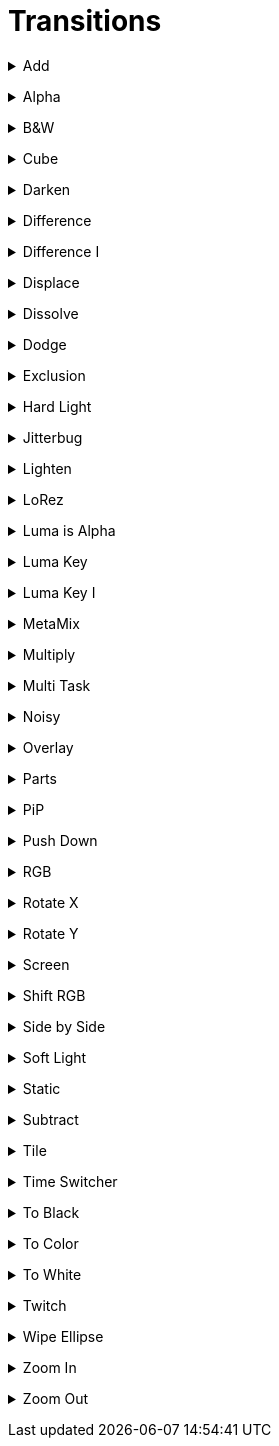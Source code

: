 = Transitions


// ----------------------------------------------------

+++ <details><summary> +++
Add
+++ </summary><div> +++

video::files/add.mkv[]

+++ </div></details> +++


// ----------------------------------------------------

+++ <details><summary> +++
Alpha
+++ </summary><div> +++

video::files/alpha.mkv[]

+++ </div></details> +++


// ----------------------------------------------------

+++ <details><summary> +++
B&W
+++ </summary><div> +++

video::files/bw.mkv[]

+++ </div></details> +++


// ----------------------------------------------------

+++ <details><summary> +++
Cube
+++ </summary><div> +++

video::files/cube.mkv[]

+++ </div></details> +++


// ----------------------------------------------------

+++ <details><summary> +++
Darken
+++ </summary><div> +++

video::files/darken.mkv[]

+++ </div></details> +++


// ----------------------------------------------------

+++ <details><summary> +++
Difference
+++ </summary><div> +++

video::files/difference.mkv[]

+++ </div></details> +++


// ----------------------------------------------------

+++ <details><summary> +++
Difference I
+++ </summary><div> +++

video::files/difference_I.mkv[]

+++ </div></details> +++


// ----------------------------------------------------

+++ <details><summary> +++
Displace
+++ </summary><div> +++

video::files/displace.mkv[]

+++ </div></details> +++


// ----------------------------------------------------

+++ <details><summary> +++
Dissolve
+++ </summary><div> +++

video::files/dissolve.mkv[]

+++ </div></details> +++


// ----------------------------------------------------

+++ <details><summary> +++
Dodge
+++ </summary><div> +++

video::files/dodge.mkv[]

+++ </div></details> +++


// ----------------------------------------------------

+++ <details><summary> +++
Exclusion
+++ </summary><div> +++

video::files/exclusion.mkv[]

+++ </div></details> +++


// ----------------------------------------------------

+++ <details><summary> +++
Hard Light
+++ </summary><div> +++

video::files/hard_light.mkv[]

+++ </div></details> +++


// ----------------------------------------------------

+++ <details><summary> +++
Jitterbug
+++ </summary><div> +++

video::files/jitterbug.mkv[]

+++ </div></details> +++


// ----------------------------------------------------

+++ <details><summary> +++
Lighten
+++ </summary><div> +++

video::files/lighten.mkv[]

+++ </div></details> +++


// ----------------------------------------------------

+++ <details><summary> +++
LoRez
+++ </summary><div> +++

video::files/LoRez.mkv[]

+++ </div></details> +++


// ----------------------------------------------------

+++ <details><summary> +++
Luma is Alpha
+++ </summary><div> +++

video::files/LumaIsAlpha.mkv[]

+++ </div></details> +++


// ----------------------------------------------------

+++ <details><summary> +++
Luma Key
+++ </summary><div> +++

video::files/LumaKey.mkv[]

+++ </div></details> +++


// ----------------------------------------------------

+++ <details><summary> +++
Luma Key I
+++ </summary><div> +++

video::files/LumaKey_I.mkv[]

+++ </div></details> +++


// ----------------------------------------------------

+++ <details><summary> +++
MetaMix
+++ </summary><div> +++

video::files/MetaMix.mkv[]

+++ </div></details> +++


// ----------------------------------------------------

+++ <details><summary> +++
Multiply
+++ </summary><div> +++

video::files/Multiply.mkv[]

+++ </div></details> +++


// ----------------------------------------------------

+++ <details><summary> +++
Multi Task
+++ </summary><div> +++

video::files/MutliTask.mkv[]

+++ </div></details> +++


// ----------------------------------------------------

+++ <details><summary> +++
Noisy
+++ </summary><div> +++

video::files/noisy.mkv[]

+++ </div></details> +++


// ----------------------------------------------------

+++ <details><summary> +++
Overlay
+++ </summary><div> +++

video::files/overlay.mkv[]

+++ </div></details> +++


// ----------------------------------------------------

+++ <details><summary> +++
Parts
+++ </summary><div> +++

video::files/parts.mkv[]

+++ </div></details> +++


// ----------------------------------------------------

+++ <details><summary> +++
PiP
+++ </summary><div> +++

video::files/pip.mkv[]

+++ </div></details> +++


// ----------------------------------------------------

+++ <details><summary> +++
Push Down
+++ </summary><div> +++

This can be pushed down/up/right and left

video::files/push_down.mkv[]

+++ </div></details> +++


// ----------------------------------------------------

+++ <details><summary> +++
RGB
+++ </summary><div> +++

video::files/rgb.mkv[]

+++ </div></details> +++


// ----------------------------------------------------

+++ <details><summary> +++
Rotate X
+++ </summary><div> +++

video::files/rotateX.mkv[]

+++ </div></details> +++


// ----------------------------------------------------

+++ <details><summary> +++
Rotate Y
+++ </summary><div> +++

video::files/rotateY.mkv[]

+++ </div></details> +++


// ----------------------------------------------------

+++ <details><summary> +++
Screen
+++ </summary><div> +++

video::files/screen.mkv[]

+++ </div></details> +++


// ----------------------------------------------------

+++ <details><summary> +++
Shift RGB
+++ </summary><div> +++

video::files/shiftRGB.mkv[]

+++ </div></details> +++


// ----------------------------------------------------

+++ <details><summary> +++
Side by Side
+++ </summary><div> +++

video::files/side_by_side.mkv[]

+++ </div></details> +++


// ----------------------------------------------------

+++ <details><summary> +++
Soft Light
+++ </summary><div> +++

video::files/soft_light.mkv[]

+++ </div></details> +++


// ----------------------------------------------------

+++ <details><summary> +++
Static
+++ </summary><div> +++

video::files/static.mkv[]

+++ </div></details> +++


// ----------------------------------------------------

+++ <details><summary> +++
Subtract
+++ </summary><div> +++

video::files/subtract.mkv[]

+++ </div></details> +++


// ----------------------------------------------------

+++ <details><summary> +++
Tile
+++ </summary><div> +++

video::files/tile.mkv[]

+++ </div></details> +++


// ----------------------------------------------------

+++ <details><summary> +++
Time Switcher
+++ </summary><div> +++

video::files/timeswitcher.mkv[]

+++ </div></details> +++


// ----------------------------------------------------

+++ <details><summary> +++
To Black
+++ </summary><div> +++

video::files/to_black.mkv[]

+++ </div></details> +++


// ----------------------------------------------------

+++ <details><summary> +++
To Color
+++ </summary><div> +++

This can be tuned to any RGB color

video::files/to_color.mkv[]

+++ </div></details> +++


// ----------------------------------------------------

+++ <details><summary> +++
To White
+++ </summary><div> +++

video::files/to_white.mkv[]

+++ </div></details> +++


// ----------------------------------------------------

+++ <details><summary> +++
Twitch
+++ </summary><div> +++

video::files/twicth.mkv[]

+++ </div></details> +++


// ----------------------------------------------------

+++ <details><summary> +++
Wipe Ellipse
+++ </summary><div> +++

video::files/wipe_ellipse.mkv[]

+++ </div></details> +++


// ----------------------------------------------------

+++ <details><summary> +++
Zoom In
+++ </summary><div> +++

video::files/zoom_in.mkv[]

+++ </div></details> +++


// ----------------------------------------------------

+++ <details><summary> +++
Zoom Out
+++ </summary><div> +++

video::files/zoom_out.mkv[]

+++ </div></details> +++

